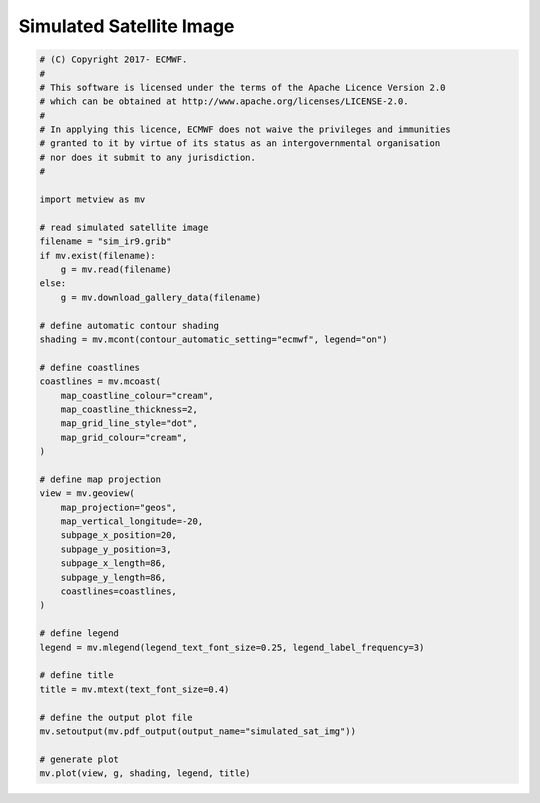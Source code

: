 .. only:: html

    .. note::
        :class: sphx-glr-download-link-note

        Click :ref:`here <sphx_glr_download_auto_examples_simulated_sat_img.py>`     to download the full example code
    .. rst-class:: sphx-glr-example-title

    .. _sphx_glr_auto_examples_simulated_sat_img.py:


Simulated Satellite Image
==============================================



.. image:: /auto_examples/images/sphx_glr_simulated_sat_img_001.png
    :alt: simulated sat img
    :class: sphx-glr-single-img






.. code-block:: default


    # (C) Copyright 2017- ECMWF.
    #
    # This software is licensed under the terms of the Apache Licence Version 2.0
    # which can be obtained at http://www.apache.org/licenses/LICENSE-2.0.
    #
    # In applying this licence, ECMWF does not waive the privileges and immunities
    # granted to it by virtue of its status as an intergovernmental organisation
    # nor does it submit to any jurisdiction.
    #

    import metview as mv

    # read simulated satellite image
    filename = "sim_ir9.grib"
    if mv.exist(filename):
        g = mv.read(filename)
    else:
        g = mv.download_gallery_data(filename)

    # define automatic contour shading
    shading = mv.mcont(contour_automatic_setting="ecmwf", legend="on")

    # define coastlines
    coastlines = mv.mcoast(
        map_coastline_colour="cream",
        map_coastline_thickness=2,
        map_grid_line_style="dot",
        map_grid_colour="cream",
    )

    # define map projection
    view = mv.geoview(
        map_projection="geos",
        map_vertical_longitude=-20,
        subpage_x_position=20,
        subpage_y_position=3,
        subpage_x_length=86,
        subpage_y_length=86,
        coastlines=coastlines,
    )

    # define legend
    legend = mv.mlegend(legend_text_font_size=0.25, legend_label_frequency=3)

    # define title
    title = mv.mtext(text_font_size=0.4)

    # define the output plot file
    mv.setoutput(mv.pdf_output(output_name="simulated_sat_img"))

    # generate plot
    mv.plot(view, g, shading, legend, title)


.. _sphx_glr_download_auto_examples_simulated_sat_img.py:


.. only :: html

 .. container:: sphx-glr-footer
    :class: sphx-glr-footer-example



  .. container:: sphx-glr-download sphx-glr-download-python

     :download:`Download Python source code: simulated_sat_img.py <simulated_sat_img.py>`



  .. container:: sphx-glr-download sphx-glr-download-jupyter

     :download:`Download Jupyter notebook: simulated_sat_img.ipynb <simulated_sat_img.ipynb>`


.. only:: html

 .. rst-class:: sphx-glr-signature

    `Gallery generated by Sphinx-Gallery <https://sphinx-gallery.github.io>`_
